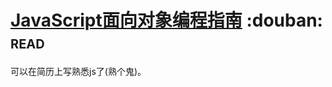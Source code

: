 * [[https://book.douban.com/subject/21372235/][JavaScript面向对象编程指南]]    :douban::read:
可以在简历上写熟悉js了(熟个鬼)。
